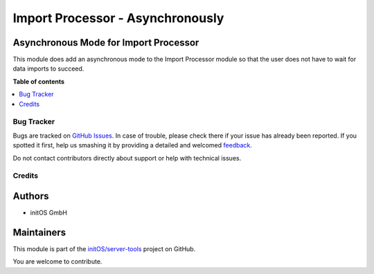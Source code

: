 =================================
Import Processor - Asynchronously
=================================

.. !!!!!!!!!!!!!!!!!!!!!!!!!!!!!!!!!!!!!!!!!!!!!!!!!!!!
   !! This file is generated by oca-gen-addon-readme !!
   !! changes will be overwritten.                   !!
   !!!!!!!!!!!!!!!!!!!!!!!!!!!!!!!!!!!!!!!!!!!!!!!!!!!!

.. |badge1| image:: https://img.shields.io/badge/maturity-Beta-yellow.png
    :target: https://odoo-community.org/page/development-status
    :alt: Beta
.. |badge2| image:: https://img.shields.io/badge/licence-AGPL--3-blue.png
    :target: http://www.gnu.org/licenses/agpl-3.0-standalone.html
    :alt: License: AGPL-3
.. |badge3| image:: https://img.shields.io/badge/github-initOS%2Fserver--tools-lightgray.png?logo=github
    :target: https://github.com/initOS/server-tools/tree/14.0-import_processor/import_processor_async
    :alt: initOS/server-tools

|badge1| |badge2| |badge3| 

Asynchronous Mode for Import Processor
~~~~~~~~~~~~~~~~~~~~~~~~~~~~~~~~~~~~~~

This module does add an asynchronous mode to the Import Processor module so that the user
does not have to wait for data imports to succeed.

**Table of contents**

.. contents::
   :local:

Bug Tracker
===========

Bugs are tracked on `GitHub Issues <https://github.com/initOS/server-tools/issues>`_.
In case of trouble, please check there if your issue has already been reported.
If you spotted it first, help us smashing it by providing a detailed and welcomed
`feedback <https://github.com/initOS/server-tools/issues/new?body=module:%20import_processor_async%0Aversion:%2014.0-import_processor%0A%0A**Steps%20to%20reproduce**%0A-%20...%0A%0A**Current%20behavior**%0A%0A**Expected%20behavior**>`_.

Do not contact contributors directly about support or help with technical issues.

Credits
=======

Authors
~~~~~~~

* initOS GmbH

Maintainers
~~~~~~~~~~~

This module is part of the `initOS/server-tools <https://github.com/initOS/server-tools/tree/14.0-import_processor/import_processor_async>`_ project on GitHub.

You are welcome to contribute.
